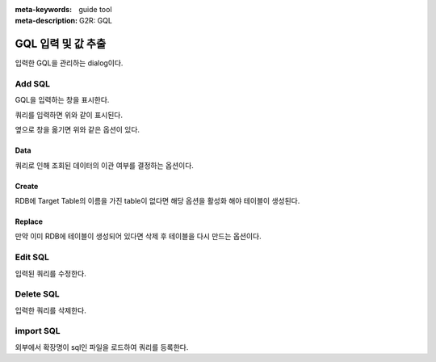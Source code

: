:meta-keywords: guide tool
:meta-description: G2R: GQL

***********************************
GQL 입력 및 값 추출
***********************************

.. image:: G2R_image/g2r_query.png

입력한 GQL을 관리하는 dialog이다.

===========================
Add SQL
===========================

.. image:: G2R_image/g2r_add_query.png

GQL을 입력하는 창을 표시한다.

.. image:: G2R_image/g2r_add_query2.png

쿼리를 입력하면 위와 같이 표시된다.

.. image:: G2R_image/g2r_add_query3.png

옆으로 창을 옮기면 위와 같은 옵션이 있다.

-------------------------------------
Data
-------------------------------------

쿼리로 인해 조회된 데이터의 이관 여부를 결정하는 옵션이다.

-------------------------------------
Create
-------------------------------------

RDB에 Target Table의 이름을 가진 table이 없다면 해당 옵션을 활성화 해야 테이블이 생성된다.

-------------------------------------
Replace
-------------------------------------

만약 이미 RDB에 테이블이 생성되어 있다면 삭제 후 테이블을 다시 만드는 옵션이다.

===========================
Edit SQL
===========================

.. image:: G2R_image/g2r_edit_query.png

입력된 쿼리를 수정한다.

===========================
Delete SQL
===========================

입력한 쿼리를 삭제한다.

===========================
import SQL
===========================

.. image:: G2R_image/g2r_import.png

외부에서 확장명이 sql인 파일을 로드하여 쿼리를 등록한다.